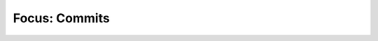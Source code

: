 Focus: Commits
===============

.. image:: images/20211011-commits-augur-schema-v0.21.1.png
   :width: 1200
